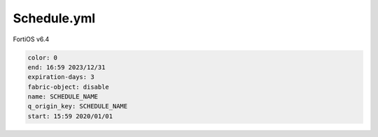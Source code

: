 Schedule.yml
------------

FortiOS v6.4

.. code:: yaml

    color: 0
    end: 16:59 2023/12/31
    expiration-days: 3
    fabric-object: disable
    name: SCHEDULE_NAME
    q_origin_key: SCHEDULE_NAME
    start: 15:59 2020/01/01
